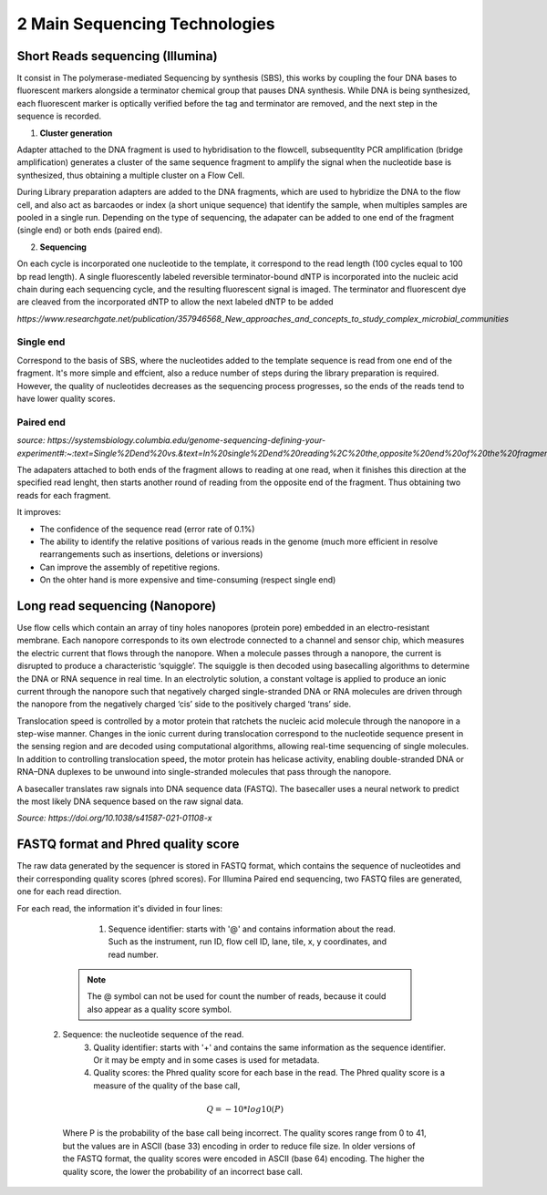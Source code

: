 .. _Library_preparation-page:

******************************
2 Main Sequencing Technologies
******************************

Short Reads sequencing (Illumina)
=================================

It consist in The  polymerase-mediated Sequencing by synthesis (SBS), this works by coupling the four DNA bases to fluorescent markers alongside a terminator chemical group that pauses DNA synthesis.
While DNA is being synthesized, each fluorescent marker is optically verified before the tag and terminator are removed, and the next step in the sequence is recorded. 


1. **Cluster generation**

Adapter attached to the DNA fragment is used to hybridisation to the flowcell, subsequentlty PCR amplification (bridge amplification) generates a cluster of the same sequence fragment to amplify the signal
when the nucleotide base is synthesized, thus obtaining a multiple cluster on a Flow Cell. 

During Library preparation adapters are added to the DNA fragments, which are used to hybridize the DNA to the flow cell, and also act as barcaodes or index (a short unique sequence) that identify the sample, when multiples samples are pooled in a single run.
Depending on the type of sequencing, the adapater can be added to one end of the fragment (single end) or both ends (paired end).

.. image:: images/single_vs_pair_end.png
  :width: 400
  :align: center

2. **Sequencing**

On each cycle is incorporated one nucleotide to the template, it correspond to the read length (100 cycles equal to 100 bp read length).
A single fluorescently labeled reversible terminator-bound dNTP is incorporated into the nucleic acid chain during each sequencing cycle, and the resulting fluorescent signal is imaged.
The terminator and fluorescent dye are cleaved from the incorporated dNTP to allow the next labeled dNTP to be added

.. image:: images/illumina_Lu_et_al_2016.png
  :width: 400
  :align: center
  :alt: *Source: https://www.researchgate.net/publication/357946568_New_approaches_and_concepts_to_study_complex_microbial_communities*

*https://www.researchgate.net/publication/357946568_New_approaches_and_concepts_to_study_complex_microbial_communities*

.. seealso::
	.. _Illumina_sequencing_by_synthesis_workflow: https://www.youtube.com/watch?v=fCd6B5HRaZ8
	   
	   See the Illumina_sequencing_by_synthesis_workflow_ video by Illumina to visualize the concepts of SBS. 


Single end 
----------

Correspond to the basis of SBS, where the nucleotides added to the template sequence is read from one end of the fragment. 
It's more simple and effcient, also a reduce number of steps during the library preparation is required.
However, the quality of nucleotides decreases as the sequencing process progresses, so the ends of the reads tend to have lower quality scores.

Paired end
----------

*source: https://systemsbiology.columbia.edu/genome-sequencing-defining-your-experiment#:~:text=Single%2Dend%20vs.&text=In%20single%2Dend%20reading%2C%20the,opposite%20end%20of%20the%20fragment.*

The adapaters attached to both ends of the fragment allows to reading at one read, when it finishes this direction at the specified read lenght,
then starts another round of reading from the opposite end of the fragment. Thus obtaining two reads for each fragment.	

It improves:

- The confidence of the sequence read (error rate of 0.1%)
- The ability to identify the relative positions of various reads in the genome (much more efficient in resolve rearrangements such as insertions, deletions or inversions)
- Can improve the assembly of repetitive regions. 
- On the ohter hand is more expensive and time-consuming (respect single end)


Long read sequencing (Nanopore)
========================

Use flow cells which contain an array of tiny holes nanopores (protein pore) embedded in an electro-resistant membrane. 
Each nanopore corresponds to its own electrode connected to a channel and sensor chip, which measures the electric current that flows through the nanopore. 
When a molecule passes through a nanopore, the current is disrupted to produce a characteristic ‘squiggle’. The squiggle is then decoded using basecalling algorithms to determine the DNA or RNA sequence in real time.
In an electrolytic solution, a constant voltage is applied to produce an ionic current through the nanopore such that negatively charged single-stranded DNA or RNA molecules
are driven through the nanopore from the negatively charged ‘cis’ side to the positively charged ‘trans’ side. 

Translocation speed is controlled by a motor protein that ratchets the nucleic acid molecule through the nanopore in a step-wise manner.
Changes in the ionic current during translocation correspond to the nucleotide sequence present in the sensing region and are decoded using computational algorithms, allowing real-time sequencing of single molecules. 
In addition to controlling translocation speed, the motor protein has helicase activity, enabling double-stranded DNA or RNA–DNA duplexes to be unwound into single-stranded molecules that pass through the nanopore.

.. image:: images/Nanopore_principle.png
  :width: 400
  :align: center

A basecaller translates raw signals into DNA sequence data (FASTQ). The basecaller uses a neural network to predict the most likely DNA sequence based on the raw signal data.
  
.. seealso::
	.. _Nanopore_sequencing_workflow: https://www.youtube.com/watch?v=RcP85JHLmnI
	   
	See the Nanopore_sequencing_workflow_ video by Oxford Nanopore Technologies to visualize the concepts of Nanopore sequencing.
	
*Source: https://doi.org/10.1038/s41587-021-01108-x*

FASTQ format and Phred quality score
=====================================

The raw data generated by the sequencer is stored in FASTQ format, which contains the sequence of nucleotides and their corresponding quality scores (phred scores).
For Illumina Paired end sequencing, two FASTQ files are generated, one for each read direction.

.. image:: images/fastq_format.png
  :width: 400
  :align: center


For each read, the information it's divided in four lines:

	1. Sequence identifier: starts with '@' and contains information about the read. Such as the instrument, run ID, flow cell ID, lane, tile, x, y coordinates, and read number.

    .. Note::
	    The @ symbol can not be used for count the number of reads, because it could also appear as a quality score symbol.


  2. Sequence: the nucleotide sequence of the read.
	3. Quality identifier: starts with '+' and contains the same information as the sequence identifier. Or it may be empty and in some cases is used for metadata.
	4. Quality scores: the Phred quality score for each base in the read. The Phred quality score is a measure of the quality of the base call, 
  
    .. math::
        Q = -10 * log10(P)
    
    Where P is the probability of the base call being incorrect. 
    The quality scores range from 0 to 41, but the values are in ASCII (base 33) encoding in order to reduce file size. In older versions of the FASTQ format, the quality scores were encoded in ASCII (base 64) encoding.
    The higher the quality score, the lower the probability of an incorrect base call.

    .. image:: images/phred_scores.png
      :width: 400
      :align: center




